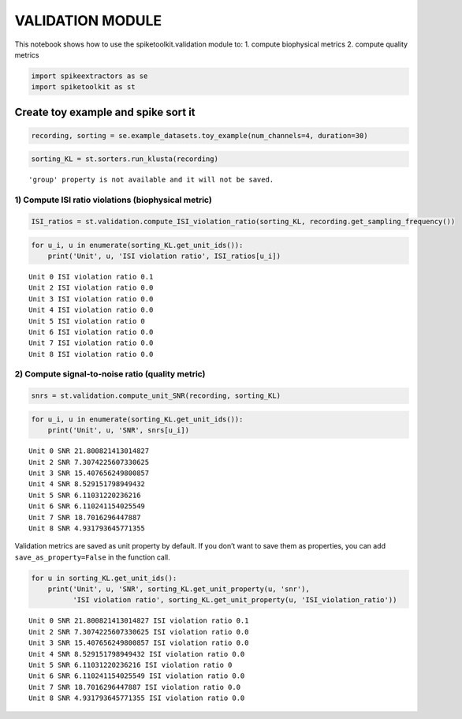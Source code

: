 
VALIDATION MODULE
=================

This notebook shows how to use the spiketoolkit.validation module to: 1.
compute biophysical metrics 2. compute quality metrics

.. code:: ipython3

    import spikeextractors as se
    import spiketoolkit as st

Create toy example and spike sort it
~~~~~~~~~~~~~~~~~~~~~~~~~~~~~~~~~~~~

.. code:: ipython3

    recording, sorting = se.example_datasets.toy_example(num_channels=4, duration=30)

.. code:: ipython3

    sorting_KL = st.sorters.run_klusta(recording)


.. parsed-literal::

    'group' property is not available and it will not be saved.


1) Compute ISI ratio violations (biophysical metric)
----------------------------------------------------

.. code:: ipython3

    ISI_ratios = st.validation.compute_ISI_violation_ratio(sorting_KL, recording.get_sampling_frequency())

.. code:: ipython3

    for u_i, u in enumerate(sorting_KL.get_unit_ids()):
        print('Unit', u, 'ISI violation ratio', ISI_ratios[u_i])


.. parsed-literal::

    Unit 0 ISI violation ratio 0.1
    Unit 2 ISI violation ratio 0.0
    Unit 3 ISI violation ratio 0.0
    Unit 4 ISI violation ratio 0.0
    Unit 5 ISI violation ratio 0
    Unit 6 ISI violation ratio 0.0
    Unit 7 ISI violation ratio 0.0
    Unit 8 ISI violation ratio 0.0


2) Compute signal-to-noise ratio (quality metric)
-------------------------------------------------

.. code:: ipython3

    snrs = st.validation.compute_unit_SNR(recording, sorting_KL)

.. code:: ipython3

    for u_i, u in enumerate(sorting_KL.get_unit_ids()):
        print('Unit', u, 'SNR', snrs[u_i])


.. parsed-literal::

    Unit 0 SNR 21.800821413014827
    Unit 2 SNR 7.3074225607330625
    Unit 3 SNR 15.407656249800857
    Unit 4 SNR 8.529151798949432
    Unit 5 SNR 6.11031220236216
    Unit 6 SNR 6.110241154025549
    Unit 7 SNR 18.7016296447887
    Unit 8 SNR 4.931793645771355


Validation metrics are saved as unit property by default. If you don’t
want to save them as properties, you can add ``save_as_property=False``
in the function call.

.. code:: ipython3

    for u in sorting_KL.get_unit_ids():
        print('Unit', u, 'SNR', sorting_KL.get_unit_property(u, 'snr'), 
              'ISI violation ratio', sorting_KL.get_unit_property(u, 'ISI_violation_ratio'))


.. parsed-literal::

    Unit 0 SNR 21.800821413014827 ISI violation ratio 0.1
    Unit 2 SNR 7.3074225607330625 ISI violation ratio 0.0
    Unit 3 SNR 15.407656249800857 ISI violation ratio 0.0
    Unit 4 SNR 8.529151798949432 ISI violation ratio 0.0
    Unit 5 SNR 6.11031220236216 ISI violation ratio 0
    Unit 6 SNR 6.110241154025549 ISI violation ratio 0.0
    Unit 7 SNR 18.7016296447887 ISI violation ratio 0.0
    Unit 8 SNR 4.931793645771355 ISI violation ratio 0.0

